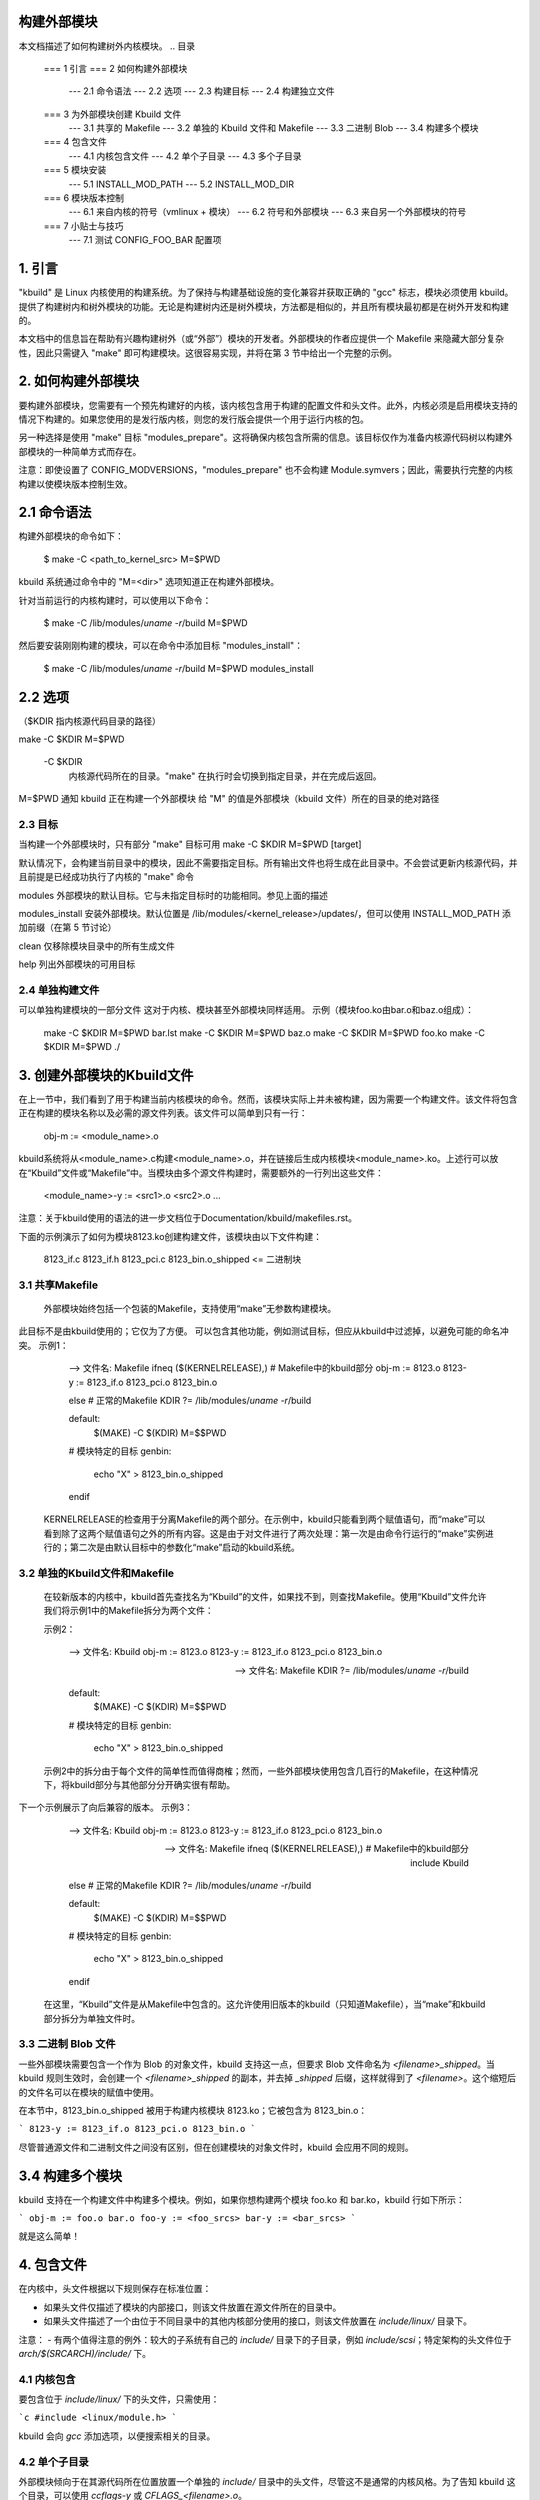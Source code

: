 构建外部模块
=========================

本文档描述了如何构建树外内核模块。
.. 目录

	=== 1 引言
	=== 2 如何构建外部模块
	   --- 2.1 命令语法
	   --- 2.2 选项
	   --- 2.3 构建目标
	   --- 2.4 构建独立文件
	=== 3 为外部模块创建 Kbuild 文件
	   --- 3.1 共享的 Makefile
	   --- 3.2 单独的 Kbuild 文件和 Makefile
	   --- 3.3 二进制 Blob
	   --- 3.4 构建多个模块
	=== 4 包含文件
	   --- 4.1 内核包含文件
	   --- 4.2 单个子目录
	   --- 4.3 多个子目录
	=== 5 模块安装
	   --- 5.1 INSTALL_MOD_PATH
	   --- 5.2 INSTALL_MOD_DIR
	=== 6 模块版本控制
	   --- 6.1 来自内核的符号（vmlinux + 模块）
	   --- 6.2 符号和外部模块
	   --- 6.3 来自另一个外部模块的符号
	=== 7 小贴士与技巧
	   --- 7.1 测试 CONFIG_FOO_BAR 配置项

1. 引言
===============

"kbuild" 是 Linux 内核使用的构建系统。为了保持与构建基础设施的变化兼容并获取正确的 "gcc" 标志，模块必须使用 kbuild。提供了构建树内和树外模块的功能。无论是构建树内还是树外模块，方法都是相似的，并且所有模块最初都是在树外开发和构建的。

本文档中的信息旨在帮助有兴趣构建树外（或“外部”）模块的开发者。外部模块的作者应提供一个 Makefile 来隐藏大部分复杂性，因此只需键入 "make" 即可构建模块。这很容易实现，并将在第 3 节中给出一个完整的示例。

2. 如何构建外部模块
================================

要构建外部模块，您需要有一个预先构建好的内核，该内核包含用于构建的配置文件和头文件。此外，内核必须是启用模块支持的情况下构建的。如果您使用的是发行版内核，则您的发行版会提供一个用于运行内核的包。

另一种选择是使用 "make" 目标 "modules_prepare"。这将确保内核包含所需的信息。该目标仅作为准备内核源代码树以构建外部模块的一种简单方式而存在。

注意：即使设置了 CONFIG_MODVERSIONS，"modules_prepare" 也不会构建 Module.symvers；因此，需要执行完整的内核构建以使模块版本控制生效。

2.1 命令语法
==================

构建外部模块的命令如下：

	$ make -C <path_to_kernel_src> M=$PWD

kbuild 系统通过命令中的 "M=<dir>" 选项知道正在构建外部模块。

针对当前运行的内核构建时，可以使用以下命令：

	$ make -C /lib/modules/`uname -r`/build M=$PWD

然后要安装刚刚构建的模块，可以在命令中添加目标 "modules_install"：

	$ make -C /lib/modules/`uname -r`/build M=$PWD modules_install

2.2 选项
===========

（$KDIR 指内核源代码目录的路径）

make -C $KDIR M=$PWD

	-C $KDIR
		内核源代码所在的目录。"make" 在执行时会切换到指定目录，并在完成后返回。
M=$PWD  
通知 kbuild 正在构建一个外部模块  
给 "M" 的值是外部模块（kbuild 文件）所在的目录的绝对路径  

2.3 目标  
----------------  
当构建一个外部模块时，只有部分 "make" 目标可用  
make -C $KDIR M=$PWD [target]  

默认情况下，会构建当前目录中的模块，因此不需要指定目标。所有输出文件也将生成在此目录中。不会尝试更新内核源代码，并且前提是已经成功执行了内核的 "make" 命令  

modules  
外部模块的默认目标。它与未指定目标时的功能相同。参见上面的描述  

modules_install  
安装外部模块。默认位置是 /lib/modules/<kernel_release>/updates/，但可以使用 INSTALL_MOD_PATH 添加前缀（在第 5 节讨论）  

clean  
仅移除模块目录中的所有生成文件  

help  
列出外部模块的可用目标  

2.4 单独构建文件  
----------------------------  

可以单独构建模块的一部分文件  
这对于内核、模块甚至外部模块同样适用。
示例（模块foo.ko由bar.o和baz.o组成）：

		make -C $KDIR M=$PWD bar.lst
		make -C $KDIR M=$PWD baz.o
		make -C $KDIR M=$PWD foo.ko
		make -C $KDIR M=$PWD ./

3. 创建外部模块的Kbuild文件
================================

在上一节中，我们看到了用于构建当前内核模块的命令。然而，该模块实际上并未被构建，因为需要一个构建文件。该文件将包含正在构建的模块名称以及必需的源文件列表。该文件可以简单到只有一行：

	obj-m := <module_name>.o

kbuild系统将从<module_name>.c构建<module_name>.o，并在链接后生成内核模块<module_name>.ko。上述行可以放在“Kbuild”文件或“Makefile”中。当模块由多个源文件构建时，需要额外的一行列出这些文件：

	<module_name>-y := <src1>.o <src2>.o ...

注意：关于kbuild使用的语法的进一步文档位于Documentation/kbuild/makefiles.rst。

下面的示例演示了如何为模块8123.ko创建构建文件，该模块由以下文件构建：

	8123_if.c
	8123_if.h
	8123_pci.c
	8123_bin.o_shipped	<= 二进制块

3.1 共享Makefile
-------------------

	外部模块始终包括一个包装的Makefile，支持使用“make”无参数构建模块。
此目标不是由kbuild使用的；它仅为了方便。
可以包含其他功能，例如测试目标，但应从kbuild中过滤掉，以避免可能的命名冲突。
示例1：

		--> 文件名: Makefile
		ifneq ($(KERNELRELEASE),)
		# Makefile中的kbuild部分
		obj-m  := 8123.o
		8123-y := 8123_if.o 8123_pci.o 8123_bin.o

		else
		# 正常的Makefile
		KDIR ?= /lib/modules/`uname -r`/build

		default:
			$(MAKE) -C $(KDIR) M=$$PWD

		# 模块特定的目标
		genbin:
			echo "X" > 8123_bin.o_shipped

		endif

	KERNELRELEASE的检查用于分离Makefile的两个部分。在示例中，kbuild只能看到两个赋值语句，而“make”可以看到除了这两个赋值语句之外的所有内容。这是由于对文件进行了两次处理：第一次是由命令行运行的“make”实例进行的；第二次是由默认目标中的参数化“make”启动的kbuild系统。

3.2 单独的Kbuild文件和Makefile
-------------------------------------

	在较新版本的内核中，kbuild首先查找名为“Kbuild”的文件，如果找不到，则查找Makefile。使用“Kbuild”文件允许我们将示例1中的Makefile拆分为两个文件：

	示例2：

		--> 文件名: Kbuild
		obj-m  := 8123.o
		8123-y := 8123_if.o 8123_pci.o 8123_bin.o

		--> 文件名: Makefile
		KDIR ?= /lib/modules/`uname -r`/build

		default:
			$(MAKE) -C $(KDIR) M=$$PWD

		# 模块特定的目标
		genbin:
			echo "X" > 8123_bin.o_shipped

	示例2中的拆分由于每个文件的简单性而值得商榷；然而，一些外部模块使用包含几百行的Makefile，在这种情况下，将kbuild部分与其他部分分开确实很有帮助。
下一个示例展示了向后兼容的版本。
示例3：

		--> 文件名: Kbuild
		obj-m  := 8123.o
		8123-y := 8123_if.o 8123_pci.o 8123_bin.o

		--> 文件名: Makefile
		ifneq ($(KERNELRELEASE),)
		# Makefile中的kbuild部分
		include Kbuild

		else
		# 正常的Makefile
		KDIR ?= /lib/modules/`uname -r`/build

		default:
			$(MAKE) -C $(KDIR) M=$$PWD

		# 模块特定的目标
		genbin:
			echo "X" > 8123_bin.o_shipped

		endif

	在这里，“Kbuild”文件是从Makefile中包含的。这允许使用旧版本的kbuild（只知道Makefile），当“make”和kbuild部分拆分为单独文件时。
3.3 二进制 Blob 文件
--------------------

一些外部模块需要包含一个作为 Blob 的对象文件，kbuild 支持这一点，但要求 Blob 文件命名为 `<filename>_shipped`。当 kbuild 规则生效时，会创建一个 `<filename>_shipped` 的副本，并去掉 `_shipped` 后缀，这样就得到了 `<filename>`。这个缩短后的文件名可以在模块的赋值中使用。

在本节中，8123_bin.o_shipped 被用于构建内核模块 8123.ko；它被包含为 8123_bin.o：

```
8123-y := 8123_if.o 8123_pci.o 8123_bin.o
```

尽管普通源文件和二进制文件之间没有区别，但在创建模块的对象文件时，kbuild 会应用不同的规则。

3.4 构建多个模块
==================

kbuild 支持在一个构建文件中构建多个模块。例如，如果你想构建两个模块 foo.ko 和 bar.ko，kbuild 行如下所示：

```
obj-m := foo.o bar.o
foo-y := <foo_srcs>
bar-y := <bar_srcs>
```

就是这么简单！

4. 包含文件
==============

在内核中，头文件根据以下规则保存在标准位置：

- 如果头文件仅描述了模块的内部接口，则该文件放置在源文件所在的目录中。
- 如果头文件描述了一个由位于不同目录中的其他内核部分使用的接口，则该文件放置在 `include/linux/` 目录下。

注意：
- 有两个值得注意的例外：较大的子系统有自己的 `include/` 目录下的子目录，例如 `include/scsi`；特定架构的头文件位于 `arch/$(SRCARCH)/include/` 下。

4.1 内核包含
-------------------

要包含位于 `include/linux/` 下的头文件，只需使用：

```c
#include <linux/module.h>
```

kbuild 会向 `gcc` 添加选项，以便搜索相关的目录。

4.2 单个子目录
----------------------

外部模块倾向于在其源代码所在位置放置一个单独的 `include/` 目录中的头文件，尽管这不是通常的内核风格。为了告知 kbuild 这个目录，可以使用 `ccflags-y` 或 `CFLAGS_<filename>.o`。

以第 3 节中的示例为例，如果我们把 8123_if.h 移到名为 `include` 的子目录中，生成的 kbuild 文件将如下所示：

```
--> 文件名: Kbuild
obj-m := 8123.o

ccflags-y := -Iinclude
8123-y := 8123_if.o 8123_pci.o 8123_bin.o
```

请注意，在 `-I` 和路径之间没有空格。这是 kbuild 的限制：不能有空格存在。

4.3 多个子目录
------------------------

kbuild 可以处理分布在多个目录中的文件。
考虑以下示例：
```
|__ src
    |   |__ complex_main.c
    |   |__ hal
    |   |__ hardwareif.c
    |   |__ include
    |   |__ hardwareif.h
|__ include
|__ complex.h
```

为了构建模块 `complex.ko`，我们需要以下的 kbuild 文件：
```
--> 文件名: Kbuild
obj-m := complex.o
complex-y := src/complex_main.o
complex-y += src/hal/hardwareif.o

ccflags-y := -I$(src)/include
ccflags-y += -I$(src)/src/hal/include
```

如你所见，kbuild 知道如何处理位于其他目录中的目标文件。关键在于指定相对于 kbuild 文件位置的目录。但需要注意的是，这种做法并不推荐。

对于头文件，必须明确告诉 kbuild 去哪里查找。当 kbuild 执行时，当前目录始终是内核树的根目录（即 `-C` 参数所指向的位置），因此需要绝对路径。`$(src)` 提供了绝对路径，它指向当前执行的 kbuild 文件所在的目录。

5. 模块安装
===========

包含在内核中的模块将被安装到目录：

```
/lib/modules/$(KERNELRELEASE)/kernel/
```

而外部模块则被安装到：

```
/lib/modules/$(KERNELRELEASE)/updates/
```

5.1 INSTALL_MOD_PATH
--------------------

上述目录是默认安装路径，但可以进行一定程度的自定义。可以通过变量 `INSTALL_MOD_PATH` 添加一个前缀：

```
$ make INSTALL_MOD_PATH=/frodo modules_install
=> 安装目录: /frodo/lib/modules/$(KERNELRELEASE)/kernel/
```

`INSTALL_MOD_PATH` 可以作为普通 shell 变量设置，或者像上面所示，在调用 `make` 时在命令行中指定。这在安装树内和树外模块时都有效。

5.2 INSTALL_MOD_DIR
-------------------

外部模块默认安装在 `/lib/modules/$(KERNELRELEASE)/updates/` 目录下，但如果你想为特定功能的模块指定一个单独的目录，可以使用 `INSTALL_MOD_DIR` 来指定替代的目录名：

```
$ make INSTALL_MOD_DIR=gandalf -C $KDIR \
       M=$PWD modules_install
=> 安装目录: /lib/modules/$(KERNELRELEASE)/gandalf/
```

6. 模块版本控制
===============

模块版本控制由 `CONFIG_MODVERSIONS` 标签启用，并用于简单的 ABI 一致性检查。对每个导出符号的完整原型生成一个 CRC 值。当加载或使用模块时，内核中的 CRC 值会与模块中的类似值进行比较；如果它们不相等，则内核拒绝加载该模块。

`Module.symvers` 包含了内核构建过程中所有导出符号的列表。

6.1 内核中的符号（vmlinux + 模块）
-----------------------------------

在内核构建期间，将生成一个名为 `Module.symvers` 的文件。`Module.symvers` 包含了内核及其编译模块中所有的导出符号。对于每个符号，相应的 CRC 值也会被存储。

`Module.symvers` 文件的语法如下：

```
<CRC>       <Symbol>         <Module>                         <Export Type>     <Namespace>
0xe1cc2a05  usb_stor_suspend drivers/usb/storage/usb-storage  EXPORT_SYMBOL_GPL USB_STORAGE
```

字段之间由制表符分隔，值可能为空（例如，如果导出符号没有命名空间）。

对于未启用 `CONFIG_MODVERSIONS` 的内核构建，CRC 值将读作 `0x00000000`。
Module.symvers 有两个用途：

1) 列出 vmlinux 和所有模块中导出的所有符号。
2) 如果启用了 CONFIG_MODVERSIONS，列出符号的 CRC。

6.2 符号和外部模块
-------------------

在构建外部模块时，构建系统需要访问内核中的符号以检查所有外部符号是否已定义。这是在 MODPOST 步骤中完成的。modpost 通过读取内核源树中的 Module.symvers 文件来获取这些符号。在 MODPOST 步骤期间，将写入一个新的 Module.symvers 文件，其中包含该外部模块中导出的所有符号。

6.3 另一个外部模块中的符号
----------------------------

有时，一个外部模块会使用另一个外部模块中导出的符号。kbuild 需要了解所有符号以避免发出关于未定义符号的警告。在这种情况下有两种解决方案：
注意：推荐使用顶层 kbuild 文件的方法，但在某些情况下可能不实用。

使用顶层 kbuild 文件
如果有两个模块 foo.ko 和 bar.ko，其中 foo.ko 需要来自 bar.ko 的符号，可以使用一个共同的顶层 kbuild 文件以便两个模块在同一个构建过程中编译。考虑以下目录结构：

```
./foo/ <= 包含 foo.ko
./bar/ <= 包含 bar.ko
```

顶层 kbuild 文件如下所示：

```
#./Kbuild（或 ./Makefile）:
obj-m := foo/ bar/
```

执行以下命令：

```
$ make -C $KDIR M=$PWD
```

将按预期编译这两个模块，并完全了解每个模块中的符号。

使用 "make" 变量 KBUILD_EXTRA_SYMBOLS
如果添加顶层 kbuild 文件不切实际，可以在构建文件中为 KBUILD_EXTRA_SYMBOLS 分配一个空格分隔的文件列表。

这些文件将在 modpost 初始化其符号表时加载。

7. 小贴士与技巧
================

7.1 测试 CONFIG_FOO_BAR
------------------------

模块通常需要检查某些 `CONFIG_` 选项以决定是否包含特定功能。在 kbuild 中，这是通过直接引用 `CONFIG_` 变量来实现的：

```
#fs/ext2/Makefile
obj-$(CONFIG_EXT2_FS) += ext2.o

ext2-y := balloc.o bitmap.o dir.o
ext2-$(CONFIG_EXT2_FS_XATTR) += xattr.o
```

外部模块传统上使用 "grep" 直接在 .config 中检查具体的 `CONFIG_` 设置。这种用法是错误的。如前所述，外部模块应使用 kbuild 进行构建，并且在测试 `CONFIG_` 定义时可以使用与树内模块相同的方法。
